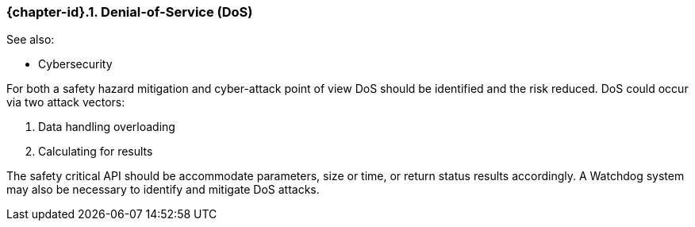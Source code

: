// (C) Copyright 2014-2018 The Khronos Group Inc. All Rights Reserved.
// Khronos Group Safety Critical API Development SCAP
// document
//
// Text format: asciidoc 8.6.9
// Editor:      Asciidoc Book Editor
//
// Description: 4.1 Discussion point: Denial-of-Service
//

:Author: Illya Rudkin (spec editor)
:Author Initials: IOR
:Revision: 0.04

ifdef::basebackend-docbook[]
=== Denial-of-Service (DoS)
endif::[]
ifdef::basebackend-html[]
=== {chapter-id}.{counter:chapter-sub-id}. Denial-of-Service (DoS)
endif::[]

See also:

- Cybersecurity

For both a safety hazard mitigation and cyber-attack point of view DoS should be identified and the risk reduced. DoS could occur via two attack vectors:

1.  Data handling overloading
2.  Calculating for results

The safety critical API should be accommodate parameters, size or time, or return status results accordingly. A Watchdog system may also be necessary to identify and mitigate DoS attacks.
